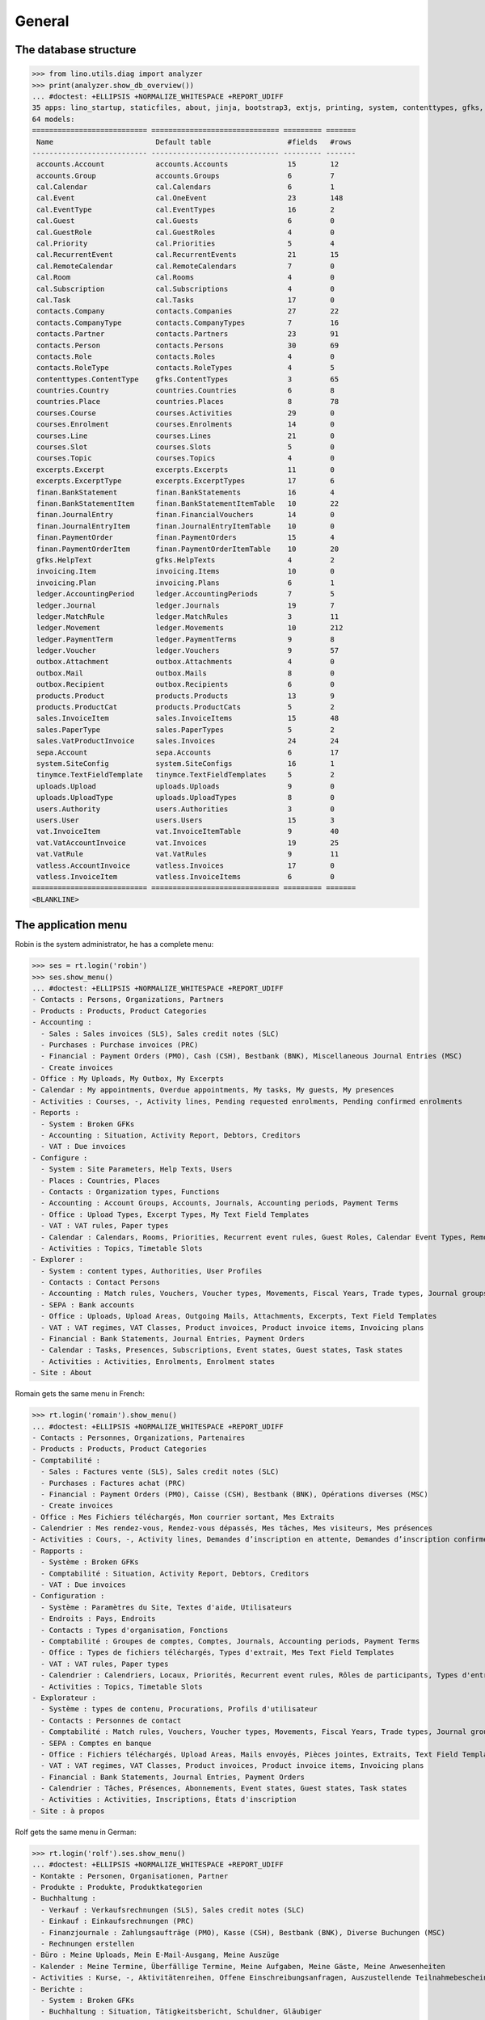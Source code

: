.. _cosi.specs.general:
.. _cosi.tested.general:

=======
General
=======

..  to test only this document:

    $ python setup.py test -s tests.DocsTests.test_general

    >>> import lino
    >>> lino.startup('lino_cosi.projects.std.settings.doctests')
    >>> from lino.api.doctest import *

The database structure
======================

>>> from lino.utils.diag import analyzer
>>> print(analyzer.show_db_overview())
... #doctest: +ELLIPSIS +NORMALIZE_WHITESPACE +REPORT_UDIFF
35 apps: lino_startup, staticfiles, about, jinja, bootstrap3, extjs, printing, system, contenttypes, gfks, users, office, countries, contacts, xl, products, cosi, accounts, weasyprint, ledger, sepa, uploads, outbox, excerpts, appypod, export_excel, tinymce, wkhtmltopdf, vat, finan, sales, invoicing, cal, courses, vatless.
64 models:
=========================== ============================== ========= =======
 Name                        Default table                  #fields   #rows
--------------------------- ------------------------------ --------- -------
 accounts.Account            accounts.Accounts              15        12
 accounts.Group              accounts.Groups                6         7
 cal.Calendar                cal.Calendars                  6         1
 cal.Event                   cal.OneEvent                   23        148
 cal.EventType               cal.EventTypes                 16        2
 cal.Guest                   cal.Guests                     6         0
 cal.GuestRole               cal.GuestRoles                 4         0
 cal.Priority                cal.Priorities                 5         4
 cal.RecurrentEvent          cal.RecurrentEvents            21        15
 cal.RemoteCalendar          cal.RemoteCalendars            7         0
 cal.Room                    cal.Rooms                      4         0
 cal.Subscription            cal.Subscriptions              4         0
 cal.Task                    cal.Tasks                      17        0
 contacts.Company            contacts.Companies             27        22
 contacts.CompanyType        contacts.CompanyTypes          7         16
 contacts.Partner            contacts.Partners              23        91
 contacts.Person             contacts.Persons               30        69
 contacts.Role               contacts.Roles                 4         0
 contacts.RoleType           contacts.RoleTypes             4         5
 contenttypes.ContentType    gfks.ContentTypes              3         65
 countries.Country           countries.Countries            6         8
 countries.Place             countries.Places               8         78
 courses.Course              courses.Activities             29        0
 courses.Enrolment           courses.Enrolments             14        0
 courses.Line                courses.Lines                  21        0
 courses.Slot                courses.Slots                  5         0
 courses.Topic               courses.Topics                 4         0
 excerpts.Excerpt            excerpts.Excerpts              11        0
 excerpts.ExcerptType        excerpts.ExcerptTypes          17        6
 finan.BankStatement         finan.BankStatements           16        4
 finan.BankStatementItem     finan.BankStatementItemTable   10        22
 finan.JournalEntry          finan.FinancialVouchers        14        0
 finan.JournalEntryItem      finan.JournalEntryItemTable    10        0
 finan.PaymentOrder          finan.PaymentOrders            15        4
 finan.PaymentOrderItem      finan.PaymentOrderItemTable    10        20
 gfks.HelpText               gfks.HelpTexts                 4         2
 invoicing.Item              invoicing.Items                10        0
 invoicing.Plan              invoicing.Plans                6         1
 ledger.AccountingPeriod     ledger.AccountingPeriods       7         5
 ledger.Journal              ledger.Journals                19        7
 ledger.MatchRule            ledger.MatchRules              3         11
 ledger.Movement             ledger.Movements               10        212
 ledger.PaymentTerm          ledger.PaymentTerms            9         8
 ledger.Voucher              ledger.Vouchers                9         57
 outbox.Attachment           outbox.Attachments             4         0
 outbox.Mail                 outbox.Mails                   8         0
 outbox.Recipient            outbox.Recipients              6         0
 products.Product            products.Products              13        9
 products.ProductCat         products.ProductCats           5         2
 sales.InvoiceItem           sales.InvoiceItems             15        48
 sales.PaperType             sales.PaperTypes               5         2
 sales.VatProductInvoice     sales.Invoices                 24        24
 sepa.Account                sepa.Accounts                  6         17
 system.SiteConfig           system.SiteConfigs             16        1
 tinymce.TextFieldTemplate   tinymce.TextFieldTemplates     5         2
 uploads.Upload              uploads.Uploads                9         0
 uploads.UploadType          uploads.UploadTypes            8         0
 users.Authority             users.Authorities              3         0
 users.User                  users.Users                    15        3
 vat.InvoiceItem             vat.InvoiceItemTable           9         40
 vat.VatAccountInvoice       vat.Invoices                   19        25
 vat.VatRule                 vat.VatRules                   9         11
 vatless.AccountInvoice      vatless.Invoices               17        0
 vatless.InvoiceItem         vatless.InvoiceItems           6         0
=========================== ============================== ========= =======
<BLANKLINE>


The application menu
====================

Robin is the system administrator, he has a complete menu:

>>> ses = rt.login('robin') 
>>> ses.show_menu()
... #doctest: +ELLIPSIS +NORMALIZE_WHITESPACE +REPORT_UDIFF
- Contacts : Persons, Organizations, Partners
- Products : Products, Product Categories
- Accounting :
  - Sales : Sales invoices (SLS), Sales credit notes (SLC)
  - Purchases : Purchase invoices (PRC)
  - Financial : Payment Orders (PMO), Cash (CSH), Bestbank (BNK), Miscellaneous Journal Entries (MSC)
  - Create invoices
- Office : My Uploads, My Outbox, My Excerpts
- Calendar : My appointments, Overdue appointments, My tasks, My guests, My presences
- Activities : Courses, -, Activity lines, Pending requested enrolments, Pending confirmed enrolments
- Reports :
  - System : Broken GFKs
  - Accounting : Situation, Activity Report, Debtors, Creditors
  - VAT : Due invoices
- Configure :
  - System : Site Parameters, Help Texts, Users
  - Places : Countries, Places
  - Contacts : Organization types, Functions
  - Accounting : Account Groups, Accounts, Journals, Accounting periods, Payment Terms
  - Office : Upload Types, Excerpt Types, My Text Field Templates
  - VAT : VAT rules, Paper types
  - Calendar : Calendars, Rooms, Priorities, Recurrent event rules, Guest Roles, Calendar Event Types, Remote Calendars
  - Activities : Topics, Timetable Slots
- Explorer :
  - System : content types, Authorities, User Profiles
  - Contacts : Contact Persons
  - Accounting : Match rules, Vouchers, Voucher types, Movements, Fiscal Years, Trade types, Journal groups, Invoices
  - SEPA : Bank accounts
  - Office : Uploads, Upload Areas, Outgoing Mails, Attachments, Excerpts, Text Field Templates
  - VAT : VAT regimes, VAT Classes, Product invoices, Product invoice items, Invoicing plans
  - Financial : Bank Statements, Journal Entries, Payment Orders
  - Calendar : Tasks, Presences, Subscriptions, Event states, Guest states, Task states
  - Activities : Activities, Enrolments, Enrolment states
- Site : About

Romain gets the same menu in French:
  
>>> rt.login('romain').show_menu()
... #doctest: +ELLIPSIS +NORMALIZE_WHITESPACE +REPORT_UDIFF
- Contacts : Personnes, Organizations, Partenaires
- Products : Products, Product Categories
- Comptabilité :
  - Sales : Factures vente (SLS), Sales credit notes (SLC)
  - Purchases : Factures achat (PRC)
  - Financial : Payment Orders (PMO), Caisse (CSH), Bestbank (BNK), Opérations diverses (MSC)
  - Create invoices
- Office : Mes Fichiers téléchargés, Mon courrier sortant, Mes Extraits
- Calendrier : Mes rendez-vous, Rendez-vous dépassés, Mes tâches, Mes visiteurs, Mes présences
- Activities : Cours, -, Activity lines, Demandes d’inscription en attente, Demandes d’inscription confirmées
- Rapports :
  - Système : Broken GFKs
  - Comptabilité : Situation, Activity Report, Debtors, Creditors
  - VAT : Due invoices
- Configuration :
  - Système : Paramètres du Site, Textes d'aide, Utilisateurs
  - Endroits : Pays, Endroits
  - Contacts : Types d'organisation, Fonctions
  - Comptabilité : Groupes de comptes, Comptes, Journals, Accounting periods, Payment Terms
  - Office : Types de fichiers téléchargés, Types d'extrait, Mes Text Field Templates
  - VAT : VAT rules, Paper types
  - Calendrier : Calendriers, Locaux, Priorités, Recurrent event rules, Rôles de participants, Types d'entrée calendrier, Remote Calendars
  - Activities : Topics, Timetable Slots
- Explorateur :
  - Système : types de contenu, Procurations, Profils d'utilisateur
  - Contacts : Personnes de contact
  - Comptabilité : Match rules, Vouchers, Voucher types, Movements, Fiscal Years, Trade types, Journal groups, Invoices
  - SEPA : Comptes en banque
  - Office : Fichiers téléchargés, Upload Areas, Mails envoyés, Pièces jointes, Extraits, Text Field Templates
  - VAT : VAT regimes, VAT Classes, Product invoices, Product invoice items, Invoicing plans
  - Financial : Bank Statements, Journal Entries, Payment Orders
  - Calendrier : Tâches, Présences, Abonnements, Event states, Guest states, Task states
  - Activities : Activities, Inscriptions, États d'inscription
- Site : à propos

Rolf gets the same menu in German:
  
>>> rt.login('rolf').ses.show_menu()
... #doctest: +ELLIPSIS +NORMALIZE_WHITESPACE +REPORT_UDIFF
- Kontakte : Personen, Organisationen, Partner
- Produkte : Produkte, Produktkategorien
- Buchhaltung :
  - Verkauf : Verkaufsrechnungen (SLS), Sales credit notes (SLC)
  - Einkauf : Einkaufsrechnungen (PRC)
  - Finanzjournale : Zahlungsaufträge (PMO), Kasse (CSH), Bestbank (BNK), Diverse Buchungen (MSC)
  - Rechnungen erstellen
- Büro : Meine Uploads, Mein E-Mail-Ausgang, Meine Auszüge
- Kalender : Meine Termine, Überfällige Termine, Meine Aufgaben, Meine Gäste, Meine Anwesenheiten
- Activities : Kurse, -, Aktivitätenreihen, Offene Einschreibungsanfragen, Auszustellende Teilnahmebescheinigungen
- Berichte :
  - System : Broken GFKs
  - Buchhaltung : Situation, Tätigkeitsbericht, Schuldner, Gläubiger
  - MwSt. : Offene Rechnungen
- Konfigurierung :
  - System : Site-Parameter, Hilfetexte, Benutzer
  - Orte : Länder, Orte
  - Kontakte : Organisationsarten, Funktionen
  - Buchhaltung : Kontengruppen, Konten, Journale, Buchungsperioden, Zahlungsbedingungen
  - Büro : Upload-Arten, Auszugsarten, Meine Einfügetexte
  - MwSt. : MwSt-Regeln, Papierarten
  - Kalender : Kalenderliste, Räume, Prioritäten, Periodische Terminregeln, Gastrollen, Kalendereintragsarten, Externe Kalender
  - Activities : Themen, Timetable Slots
- Explorer :
  - System : Datenbankmodelle, Vollmachten, Benutzerprofile
  - Kontakte : Kontaktpersonen
  - Buchhaltung : Ausgleichungsregeln, Belege, Belegarten, Bewegungen, Geschäftsjahre, Handelsarten, Journalgruppen, Rechnungen
  - SEPA : Bankkonten
  - Büro : Uploads, Upload-Bereiche, E-Mail-Ausgänge, Anhänge, Auszüge, Einfügetexte
  - MwSt. : MwSt.-Regimes, MwSt.-Klassen, Produktrechnungen, Produktrechnungszeilen, Fakturationspläne
  - Finanzjournale : Kontoauszüge, Diverse Buchungen, Zahlungsaufträge
  - Kalender : Aufgaben, Anwesenheiten, Abonnements, Termin-Zustände, Gast-Zustände, Aufgaben-Zustände
  - Activities : Activities, Einschreibungen, Einschreibungs-Zustände
- Site : Info
